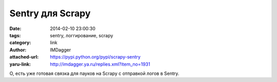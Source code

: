 Sentry для Scrapy
=================
:date: 2014-02-10 23:00:30
:tags: sentry, логгирование, scrapy
:category: link
:author: IMDagger
:attached-url: https://pypi.python.org/pypi/scrapy-sentry
:yaru-link: http://imdagger.ya.ru/replies.xml?item_no=1931

О, есть уже готовая связка для пауков на Scrapy с отправкой логов в
Sentry.

